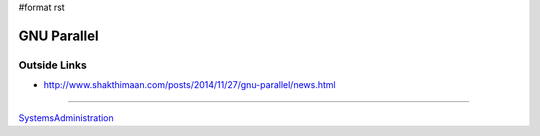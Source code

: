 #format rst

GNU Parallel
============

Outside Links
-------------

* http://www.shakthimaan.com/posts/2014/11/27/gnu-parallel/news.html

-------------------------



SystemsAdministration_

.. ############################################################################

.. _SystemsAdministration: ../SystemsAdministration

